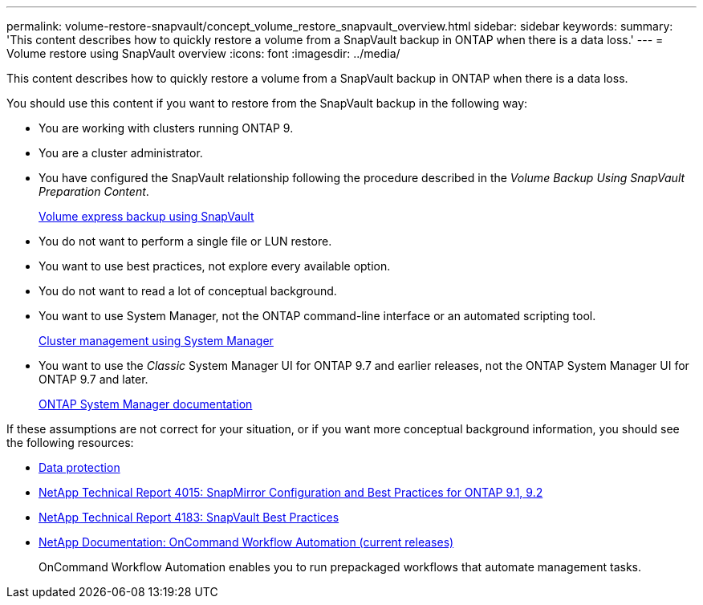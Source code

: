 ---
permalink: volume-restore-snapvault/concept_volume_restore_snapvault_overview.html
sidebar: sidebar
keywords:
summary: 'This content describes how to quickly restore a volume from a SnapVault backup in ONTAP when there is a data loss.'
---
= Volume restore using SnapVault overview
:icons: font
:imagesdir: ../media/

[.lead]
This content describes how to quickly restore a volume from a SnapVault backup in ONTAP when there is a data loss.

You should use this content if you want to restore from the SnapVault backup in the following way:

* You are working with clusters running ONTAP 9.
* You are a cluster administrator.
* You have configured the SnapVault relationship following the procedure described in the _Volume Backup Using SnapVault Preparation Content_.
+
https://docs.netapp.com/ontap-9/topic/com.netapp.doc.exp-buvault/home.html[Volume express backup using SnapVault]

* You do not want to perform a single file or LUN restore.
* You want to use best practices, not explore every available option.
* You do not want to read a lot of conceptual background.
* You want to use System Manager, not the ONTAP command-line interface or an automated scripting tool.
+
https://docs.netapp.com/ontap-9/topic/com.netapp.doc.onc-sm-help/GUID-DF04A607-30B0-4B98-99C8-CB065C64E670.html[Cluster management using System Manager]

* You want to use the _Classic_ System Manager UI for ONTAP 9.7 and earlier releases, not the ONTAP System Manager UI for ONTAP 9.7 and later.
+
https://docs.netapp.com/us-en/ontap/[ONTAP System Manager documentation]

If these assumptions are not correct for your situation, or if you want more conceptual background information, you should see the following resources:

* http://docs.netapp.com/ontap-9/topic/com.netapp.doc.pow-dap/home.html[Data protection]
* http://www.netapp.com/us/media/tr-4015.pdf[NetApp Technical Report 4015: SnapMirror Configuration and Best Practices for ONTAP 9.1, 9.2]
* http://www.netapp.com/us/media/tr-4183.pdf[NetApp Technical Report 4183: SnapVault Best Practices]
* http://mysupport.netapp.com/documentation/productlibrary/index.html?productID=61550[NetApp Documentation: OnCommand Workflow Automation (current releases)]
+
OnCommand Workflow Automation enables you to run prepackaged workflows that automate management tasks.
